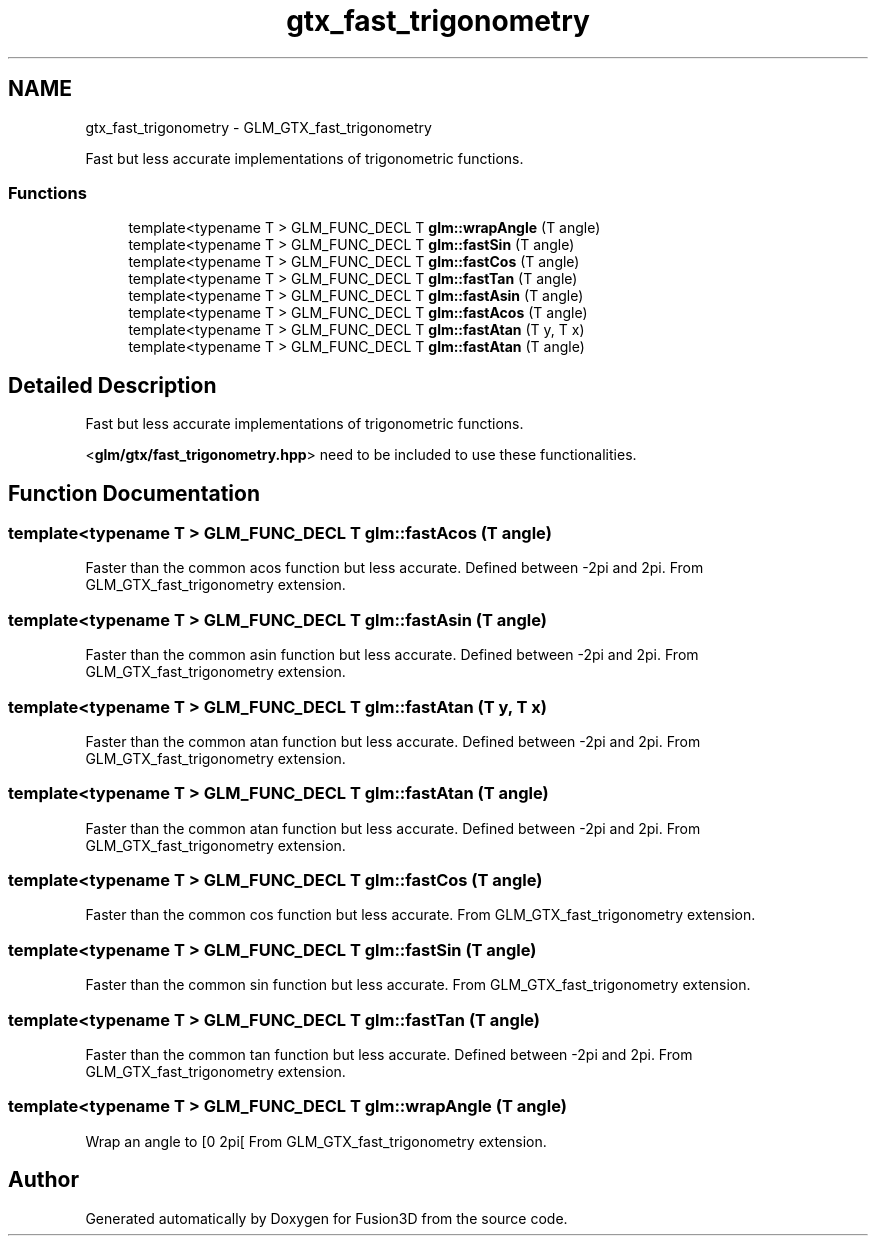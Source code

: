 .TH "gtx_fast_trigonometry" 3 "Tue Nov 24 2015" "Version 0.0.0.1" "Fusion3D" \" -*- nroff -*-
.ad l
.nh
.SH NAME
gtx_fast_trigonometry \- GLM_GTX_fast_trigonometry
.PP
Fast but less accurate implementations of trigonometric functions\&.  

.SS "Functions"

.in +1c
.ti -1c
.RI "template<typename T > GLM_FUNC_DECL T \fBglm::wrapAngle\fP (T angle)"
.br
.ti -1c
.RI "template<typename T > GLM_FUNC_DECL T \fBglm::fastSin\fP (T angle)"
.br
.ti -1c
.RI "template<typename T > GLM_FUNC_DECL T \fBglm::fastCos\fP (T angle)"
.br
.ti -1c
.RI "template<typename T > GLM_FUNC_DECL T \fBglm::fastTan\fP (T angle)"
.br
.ti -1c
.RI "template<typename T > GLM_FUNC_DECL T \fBglm::fastAsin\fP (T angle)"
.br
.ti -1c
.RI "template<typename T > GLM_FUNC_DECL T \fBglm::fastAcos\fP (T angle)"
.br
.ti -1c
.RI "template<typename T > GLM_FUNC_DECL T \fBglm::fastAtan\fP (T y, T x)"
.br
.ti -1c
.RI "template<typename T > GLM_FUNC_DECL T \fBglm::fastAtan\fP (T angle)"
.br
.in -1c
.SH "Detailed Description"
.PP 
Fast but less accurate implementations of trigonometric functions\&. 

<\fBglm/gtx/fast_trigonometry\&.hpp\fP> need to be included to use these functionalities\&. 
.SH "Function Documentation"
.PP 
.SS "template<typename T > GLM_FUNC_DECL T glm::fastAcos (T angle)"
Faster than the common acos function but less accurate\&. Defined between -2pi and 2pi\&. From GLM_GTX_fast_trigonometry extension\&. 
.SS "template<typename T > GLM_FUNC_DECL T glm::fastAsin (T angle)"
Faster than the common asin function but less accurate\&. Defined between -2pi and 2pi\&. From GLM_GTX_fast_trigonometry extension\&. 
.SS "template<typename T > GLM_FUNC_DECL T glm::fastAtan (T y, T x)"
Faster than the common atan function but less accurate\&. Defined between -2pi and 2pi\&. From GLM_GTX_fast_trigonometry extension\&. 
.SS "template<typename T > GLM_FUNC_DECL T glm::fastAtan (T angle)"
Faster than the common atan function but less accurate\&. Defined between -2pi and 2pi\&. From GLM_GTX_fast_trigonometry extension\&. 
.SS "template<typename T > GLM_FUNC_DECL T glm::fastCos (T angle)"
Faster than the common cos function but less accurate\&. From GLM_GTX_fast_trigonometry extension\&. 
.SS "template<typename T > GLM_FUNC_DECL T glm::fastSin (T angle)"
Faster than the common sin function but less accurate\&. From GLM_GTX_fast_trigonometry extension\&. 
.SS "template<typename T > GLM_FUNC_DECL T glm::fastTan (T angle)"
Faster than the common tan function but less accurate\&. Defined between -2pi and 2pi\&. From GLM_GTX_fast_trigonometry extension\&. 
.SS "template<typename T > GLM_FUNC_DECL T glm::wrapAngle (T angle)"
Wrap an angle to [0 2pi[ From GLM_GTX_fast_trigonometry extension\&. 
.SH "Author"
.PP 
Generated automatically by Doxygen for Fusion3D from the source code\&.

